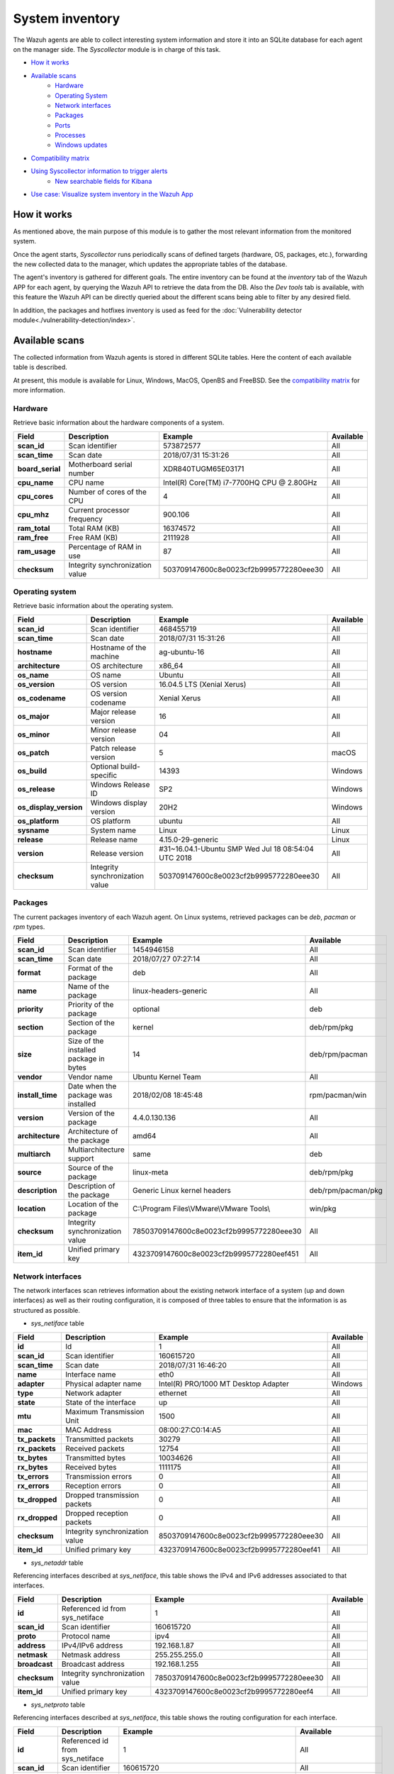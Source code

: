 .. Copyright (C) 2021 Wazuh, Inc.

.. meta::
  :description: The Wazuh Syscollector module is in charge of collecting system information and store it into an SQLite database for each agent on the manager side.
  
.. _syscollector:

System inventory
================

The Wazuh agents are able to collect interesting system information and store it into an SQLite database for each agent on the manager side. The `Syscollector` module is in charge of this task.

- `How it works`_
- `Available scans`_
    - `Hardware`_
    - `Operating System`_
    - `Network interfaces`_
    - `Packages`_
    - `Ports`_
    - `Processes`_
    - `Windows updates`_
- `Compatibility matrix`_
- `Using Syscollector information to trigger alerts`_
    - `New searchable fields for Kibana`_
- `Use case: Visualize system inventory in the Wazuh App`_

How it works
------------

As mentioned above, the main purpose of this module is to gather the most relevant information from the monitored system.

Once the agent starts, `Syscollector` runs periodically scans of defined targets (hardware, OS, packages, etc.), forwarding the new collected data to the manager, which updates the appropriate tables of the database.

The agent's inventory is gathered for different goals. The entire inventory can be found at the `inventory` tab of the Wazuh APP for each agent, by querying the Wazuh API to retrieve the data from the DB. Also the `Dev tools` tab is available,
with this feature the Wazuh API can be directly queried about the different scans being able to filter by any desired field.

In addition, the packages and hotfixes inventory is used as feed for the :doc:`Vulnerability detector module<./vulnerability-detection/index>`.

Available scans
---------------

The collected information from Wazuh agents is stored in different SQLite tables. Here the content of each available table is described.

At present, this module is available for Linux, Windows, MacOS, OpenBS and FreeBSD. See the `compatibility matrix`_ for more information.

.. _syscollector_hardware:

Hardware
^^^^^^^^

.. versionadded:: 3.2.0

Retrieve basic information about the hardware components of a system.

+------------------+---------------------------------+-------------------------------------------+-------------------+
| Field            | Description                     | Example                                   | Available         |
+==================+=================================+===========================================+===================+
| **scan_id**      | Scan identifier                 | 573872577                                 | All               |
+------------------+---------------------------------+-------------------------------------------+-------------------+
| **scan_time**    | Scan date                       | 2018/07/31 15:31:26                       | All               |
+------------------+---------------------------------+-------------------------------------------+-------------------+
| **board_serial** | Motherboard serial number       | XDR840TUGM65E03171                        | All               |
+------------------+---------------------------------+-------------------------------------------+-------------------+
| **cpu_name**     | CPU name                        | Intel(R) Core(TM) i7-7700HQ CPU @ 2.80GHz | All               |
+------------------+---------------------------------+-------------------------------------------+-------------------+
| **cpu_cores**    | Number of cores of the CPU      | 4                                         | All               |
+------------------+---------------------------------+-------------------------------------------+-------------------+
| **cpu_mhz**      | Current processor frequency     | 900.106                                   | All               |
+------------------+---------------------------------+-------------------------------------------+-------------------+
| **ram_total**    | Total RAM (KB)                  | 16374572                                  | All               |
+------------------+---------------------------------+-------------------------------------------+-------------------+
| **ram_free**     | Free RAM (KB)                   | 2111928                                   | All               |
+------------------+---------------------------------+-------------------------------------------+-------------------+
| **ram_usage**    | Percentage of RAM in use        | 87                                        | All               |
+------------------+---------------------------------+-------------------------------------------+-------------------+
| **checksum**     | Integrity synchronization value | 503709147600c8e0023cf2b9995772280eee30    | All               |
+------------------+---------------------------------+-------------------------------------------+-------------------+

.. _syscollector_system:

Operating system
^^^^^^^^^^^^^^^^

.. versionadded:: 3.2.0

Retrieve basic information about the operating system.

+------------------------+---------------------------------+-----------------------------------------------------+-------------------+
| Field                  | Description                     | Example                                             | Available         |
+========================+=================================+=====================================================+===================+
| **scan_id**            | Scan identifier                 | 468455719                                           | All               |
+------------------------+---------------------------------+-----------------------------------------------------+-------------------+
| **scan_time**          | Scan date                       | 2018/07/31 15:31:26                                 | All               |
+------------------------+---------------------------------+-----------------------------------------------------+-------------------+
| **hostname**           | Hostname of the machine         | ag-ubuntu-16                                        | All               |
+------------------------+---------------------------------+-----------------------------------------------------+-------------------+
| **architecture**       | OS architecture                 | x86_64                                              | All               |
+------------------------+---------------------------------+-----------------------------------------------------+-------------------+
| **os_name**            | OS name                         | Ubuntu                                              | All               |
+------------------------+---------------------------------+-----------------------------------------------------+-------------------+
| **os_version**         | OS version                      | 16.04.5 LTS (Xenial Xerus)                          | All               |
+------------------------+---------------------------------+-----------------------------------------------------+-------------------+
| **os_codename**        | OS version codename             | Xenial Xerus                                        | All               |
+------------------------+---------------------------------+-----------------------------------------------------+-------------------+
| **os_major**           | Major release version           | 16                                                  | All               |
+------------------------+---------------------------------+-----------------------------------------------------+-------------------+
| **os_minor**           | Minor release version           | 04                                                  | All               |
+------------------------+---------------------------------+-----------------------------------------------------+-------------------+
| **os_patch**           | Patch release version           | 5                                                   | macOS             |
+------------------------+---------------------------------+-----------------------------------------------------+-------------------+
| **os_build**           | Optional build-specific         | 14393                                               | Windows           |
+------------------------+---------------------------------+-----------------------------------------------------+-------------------+
| **os_release**         | Windows Release ID              | SP2                                                 | Windows           |
+------------------------+---------------------------------+-----------------------------------------------------+-------------------+
| **os_display_version** | Windows display version         | 20H2                                                | Windows           |
+------------------------+---------------------------------+-----------------------------------------------------+-------------------+
| **os_platform**        | OS platform                     | ubuntu                                              | All               |
+------------------------+---------------------------------+-----------------------------------------------------+-------------------+
| **sysname**            | System name                     | Linux                                               | Linux             |
+------------------------+---------------------------------+-----------------------------------------------------+-------------------+
| **release**            | Release name                    | 4.15.0-29-generic                                   | Linux             |
+------------------------+---------------------------------+-----------------------------------------------------+-------------------+
| **version**            | Release version                 | #31~16.04.1-Ubuntu SMP Wed Jul 18 08:54:04 UTC 2018 | All               |
+------------------------+---------------------------------+-----------------------------------------------------+-------------------+
| **checksum**           | Integrity synchronization value | 503709147600c8e0023cf2b9995772280eee30              | All               |
+------------------------+---------------------------------+-----------------------------------------------------+-------------------+

.. _syscollector_packages:

Packages
^^^^^^^^

.. versionadded:: 3.2.0

The current packages inventory of each Wazuh agent. On Linux systems, retrieved packages can be `deb`, `pacman` or `rpm` types.

+------------------+----------------------------------------+---------------------------------------------------+--------------------+
| Field            | Description                            | Example                                           | Available          |
+==================+========================================+===================================================+====================+
| **scan_id**      | Scan identifier                        | 1454946158                                        | All                |
+------------------+----------------------------------------+---------------------------------------------------+--------------------+
| **scan_time**    | Scan date                              | 2018/07/27 07:27:14                               | All                |
+------------------+----------------------------------------+---------------------------------------------------+--------------------+
| **format**       | Format of the package                  | deb                                               | All                |
+------------------+----------------------------------------+---------------------------------------------------+--------------------+
| **name**         | Name of the package                    | linux-headers-generic                             | All                |
+------------------+----------------------------------------+---------------------------------------------------+--------------------+
| **priority**     | Priority of the package                | optional                                          | deb                |
+------------------+----------------------------------------+---------------------------------------------------+--------------------+
| **section**      | Section of the package                 | kernel                                            | deb/rpm/pkg        |
+------------------+----------------------------------------+---------------------------------------------------+--------------------+
| **size**         | Size of the installed package in bytes | 14                                                | deb/rpm/pacman     |
+------------------+----------------------------------------+---------------------------------------------------+--------------------+
| **vendor**       | Vendor name                            | Ubuntu Kernel Team                                | All                |
+------------------+----------------------------------------+---------------------------------------------------+--------------------+
| **install_time** | Date when the package was installed    | 2018/02/08 18:45:48                               | rpm/pacman/win     |
+------------------+----------------------------------------+---------------------------------------------------+--------------------+
| **version**      | Version of the package                 | 4.4.0.130.136                                     | All                |
+------------------+----------------------------------------+---------------------------------------------------+--------------------+
| **architecture** | Architecture of the package            | amd64                                             | All                |
+------------------+----------------------------------------+---------------------------------------------------+--------------------+
| **multiarch**    | Multiarchitecture support              | same                                              | deb                |
+------------------+----------------------------------------+---------------------------------------------------+--------------------+
| **source**       | Source of the package                  | linux-meta                                        | deb/rpm/pkg        |
+------------------+----------------------------------------+---------------------------------------------------+--------------------+
| **description**  | Description of the package             | Generic Linux kernel headers                      | deb/rpm/pacman/pkg |
+------------------+----------------------------------------+---------------------------------------------------+--------------------+
| **location**     | Location of the package                | C:\\Program Files\\VMware\\VMware Tools\\         | win/pkg            |
+------------------+----------------------------------------+---------------------------------------------------+--------------------+
| **checksum**     | Integrity synchronization value        | 78503709147600c8e0023cf2b9995772280eee30          | All                |
+------------------+----------------------------------------+---------------------------------------------------+--------------------+
| **item_id**      | Unified primary key                    | 4323709147600c8e0023cf2b9995772280eef451          | All                |
+------------------+----------------------------------------+---------------------------------------------------+--------------------+

.. _syscollector_interfaces:

Network interfaces
^^^^^^^^^^^^^^^^^^

.. versionadded:: 3.5.0

The network interfaces scan retrieves information about the existing network interface of a system (up and down interfaces) as well as their routing configuration,
it is composed of three tables to ensure that the information is as structured as possible.

- `sys_netiface` table

+------------------+---------------------------------+-----------------------------------------------------+-------------------+
| Field            | Description                     | Example                                             | Available         |
+==================+=================================+=====================================================+===================+
| **id**           | Id                              | 1                                                   | All               |
+------------------+---------------------------------+-----------------------------------------------------+-------------------+
| **scan_id**      | Scan identifier                 | 160615720                                           | All               |
+------------------+---------------------------------+-----------------------------------------------------+-------------------+
| **scan_time**    | Scan date                       | 2018/07/31 16:46:20                                 | All               |
+------------------+---------------------------------+-----------------------------------------------------+-------------------+
| **name**         | Interface name                  | eth0                                                | All               |
+------------------+---------------------------------+-----------------------------------------------------+-------------------+
| **adapter**      | Physical adapter name           | Intel(R) PRO/1000 MT Desktop Adapter                | Windows           |
+------------------+---------------------------------+-----------------------------------------------------+-------------------+
| **type**         | Network adapter                 | ethernet                                            | All               |
+------------------+---------------------------------+-----------------------------------------------------+-------------------+
| **state**        | State of the interface          | up                                                  | All               |
+------------------+---------------------------------+-----------------------------------------------------+-------------------+
| **mtu**          | Maximum Transmission Unit       | 1500                                                | All               |
+------------------+---------------------------------+-----------------------------------------------------+-------------------+
| **mac**          | MAC Address                     | 08:00:27:C0:14:A5                                   | All               |
+------------------+---------------------------------+-----------------------------------------------------+-------------------+
| **tx_packets**   | Transmitted packets             | 30279                                               | All               |
+------------------+---------------------------------+-----------------------------------------------------+-------------------+
| **rx_packets**   | Received packets                | 12754                                               | All               |
+------------------+---------------------------------+-----------------------------------------------------+-------------------+
| **tx_bytes**     | Transmitted bytes               | 10034626                                            | All               |
+------------------+---------------------------------+-----------------------------------------------------+-------------------+
| **rx_bytes**     | Received bytes                  | 1111175                                             | All               |
+------------------+---------------------------------+-----------------------------------------------------+-------------------+
| **tx_errors**    | Transmission errors             | 0                                                   | All               |
+------------------+---------------------------------+-----------------------------------------------------+-------------------+
| **rx_errors**    | Reception errors                | 0                                                   | All               |
+------------------+---------------------------------+-----------------------------------------------------+-------------------+
| **tx_dropped**   | Dropped transmission packets    | 0                                                   | All               |
+------------------+---------------------------------+-----------------------------------------------------+-------------------+
| **rx_dropped**   | Dropped reception packets       | 0                                                   | All               |
+------------------+---------------------------------+-----------------------------------------------------+-------------------+
| **checksum**     | Integrity synchronization value | 8503709147600c8e0023cf2b9995772280eee30             | All               |
+------------------+---------------------------------+-----------------------------------------------------+-------------------+
| **item_id**      | Unified primary key             | 4323709147600c8e0023cf2b9995772280eef41             | All               |
+------------------+---------------------------------+-----------------------------------------------------+-------------------+


.. _syscollector_netaddr:

- `sys_netaddr` table

Referencing interfaces described at `sys_netiface`, this table shows the IPv4 and IPv6 addresses associated to that interfaces.

+------------------+---------------------------------+-----------------------------------------------------+-------------------+
| Field            | Description                     | Example                                             | Available         |
+==================+=================================+=====================================================+===================+
| **id**           | Referenced id from sys_netiface | 1                                                   | All               |
+------------------+---------------------------------+-----------------------------------------------------+-------------------+
| **scan_id**      | Scan identifier                 | 160615720                                           | All               |
+------------------+---------------------------------+-----------------------------------------------------+-------------------+
| **proto**        | Protocol name                   | ipv4                                                | All               |
+------------------+---------------------------------+-----------------------------------------------------+-------------------+
| **address**      | IPv4/IPv6 address               | 192.168.1.87                                        | All               |
+------------------+---------------------------------+-----------------------------------------------------+-------------------+
| **netmask**      | Netmask address                 | 255.255.255.0                                       | All               |
+------------------+---------------------------------+-----------------------------------------------------+-------------------+
| **broadcast**    | Broadcast address               | 192.168.1.255                                       | All               |
+------------------+---------------------------------+-----------------------------------------------------+-------------------+
| **checksum**     | Integrity synchronization value | 78503709147600c8e0023cf2b9995772280eee30            | All               |
+------------------+---------------------------------+-----------------------------------------------------+-------------------+
| **item_id**      | Unified primary key             | 4323709147600c8e0023cf2b9995772280eef4              | All               |
+------------------+---------------------------------+-----------------------------------------------------+-------------------+

.. _syscollector_netproto:

- `sys_netproto` table

Referencing interfaces described at `sys_netiface`, this table shows the routing configuration for each interface.

+------------------+---------------------------------+-----------------------------------------------------+---------------------+
| Field            | Description                     | Example                                             | Available           |
+==================+=================================+=====================================================+=====================+
| **id**           | Referenced id from sys_netiface | 1                                                   | All                 |
+------------------+---------------------------------+-----------------------------------------------------+---------------------+
| **scan_id**      | Scan identifier                 | 160615720                                           | All                 |
+------------------+---------------------------------+-----------------------------------------------------+---------------------+
| **iface**        | Interface name                  | eth0                                                | All                 |
+------------------+---------------------------------+-----------------------------------------------------+---------------------+
| **type**         | Protocol of the interface data  | ipv4                                                | All                 |
+------------------+---------------------------------+-----------------------------------------------------+---------------------+
| **gateway**      | Default gateway                 | 192.168.1.1                                         | Linux/Windows/macOS |
+------------------+---------------------------------+-----------------------------------------------------+---------------------+
| **dhcp**         | DHCP status                     | enabled                                             | Linux/Windows       |
+------------------+---------------------------------+-----------------------------------------------------+---------------------+
| **checksum**     | Integrity synchronization value | 78503709147600c8e0023cf2b9995772280eee30            | All                 |
+------------------+---------------------------------+-----------------------------------------------------+---------------------+
| **item_id**      | Unified primary key             | 4323709147600c8e0023cf2b9995772280eef4              | All                 |
+------------------+---------------------------------+-----------------------------------------------------+---------------------+

.. _syscollector_ports:

Ports
^^^^^

.. versionadded:: 3.5.0

List the opened ports of a system.

+------------------+----------------------------------------+---------------------------------------------------+-------------------+
| Field            | Description                            | Example                                           | Available         |
+==================+========================================+===================================================+===================+
| **scan_id**      | Scan identifier                        | 1618114744                                        | All               |
+------------------+----------------------------------------+---------------------------------------------------+-------------------+
| **scan_time**    | Scan date                              | 2018/07/27 07:27:15                               | All               |
+------------------+----------------------------------------+---------------------------------------------------+-------------------+
| **protocol**     | Protocol of the port                   | tcp                                               | All               |
+------------------+----------------------------------------+---------------------------------------------------+-------------------+
| **local_ip**     | Local IP                               | 0.0.0.0                                           | All               |
+------------------+----------------------------------------+---------------------------------------------------+-------------------+
| **local_port**   | Local port                             | 22                                                | All               |
+------------------+----------------------------------------+---------------------------------------------------+-------------------+
| **remote_ip**    | Remote IP                              | 0.0.0.0                                           | All               |
+------------------+----------------------------------------+---------------------------------------------------+-------------------+
| **remote_port**  | Remote port                            | 0                                                 | All               |
+------------------+----------------------------------------+---------------------------------------------------+-------------------+
| **tx_queue**     | Packets pending to be transmitted      | 0                                                 | Linux             |
+------------------+----------------------------------------+---------------------------------------------------+-------------------+
| **rx_queue**     | Packets at the receiver queue          | 0                                                 | Linux             |
+------------------+----------------------------------------+---------------------------------------------------+-------------------+
| **inode**        | Inode of the port                      | 16974                                             | Linux             |
+------------------+----------------------------------------+---------------------------------------------------+-------------------+
| **state**        | State of the port                      | listening                                         | All               |
+------------------+----------------------------------------+---------------------------------------------------+-------------------+
| **PID**          | PID owner of the opened port           | 4                                                 | Windows/macOS     |
+------------------+----------------------------------------+---------------------------------------------------+-------------------+
| **process**      | Name of the PID                        | System                                            | Windows/macOS     |
+------------------+----------------------------------------+---------------------------------------------------+-------------------+
| **checksum**     | Integrity synchronization value        | 78503709147600c8e0023cf2b9995772280eee30          | All               |
+------------------+----------------------------------------+---------------------------------------------------+-------------------+
| **item_id**      | Unified primary key                    | 4323709147600c8e0023cf2b9995772280eef412          | All               |
+------------------+----------------------------------------+---------------------------------------------------+-------------------+

.. _syscollector_processes:

Processes
^^^^^^^^^

.. versionadded:: 3.5.0

List the current processes running in a system host.

+-----------------+----------------------------------------+---------------------------------------------------+-------------------+
| Field           | Description                            | Example                                           | Available         |
+=================+========================================+===================================================+===================+
| **scan_id**     | Scan identifier                        | 215303769                                         | All               |
+-----------------+----------------------------------------+---------------------------------------------------+-------------------+
| **scan_time**   | Scan date                              | 2018/08/03 12:57:58                               | All               |
+-----------------+----------------------------------------+---------------------------------------------------+-------------------+
| **pid**         | PID of the process                     | 603                                               | All               |
+-----------------+----------------------------------------+---------------------------------------------------+-------------------+
| **name**        | Name of the process                    | rsyslogd                                          | All               |
+-----------------+----------------------------------------+---------------------------------------------------+-------------------+
| **state**       | State of the process                   | S                                                 | Linux/macOS       |
+-----------------+----------------------------------------+---------------------------------------------------+-------------------+
| **ppid**        | PPID of the process                    | 1                                                 | All               |
+-----------------+----------------------------------------+---------------------------------------------------+-------------------+
| **utime**       | Time spent executing user code         | 157                                               | Linux             |
+-----------------+----------------------------------------+---------------------------------------------------+-------------------+
| **stime**       | Time spent executing system code       | 221                                               | All               |
+-----------------+----------------------------------------+---------------------------------------------------+-------------------+
| **cmd**         | Command executed                       | /usr/sbin/rsyslogd                                | Linux/Windows     |
+-----------------+----------------------------------------+---------------------------------------------------+-------------------+
| **argvs**       | Arguments of the process               | -n                                                | Linux             |
+-----------------+----------------------------------------+---------------------------------------------------+-------------------+
| **euser**       | Effective user                         | root                                              | Linux/macOS       |
+-----------------+----------------------------------------+---------------------------------------------------+-------------------+
| **ruser**       | Real user                              | root                                              | Linux/macOS       |
+-----------------+----------------------------------------+---------------------------------------------------+-------------------+
| **suser**       | Saved-set user                         | root                                              | Linux             |
+-----------------+----------------------------------------+---------------------------------------------------+-------------------+
| **egroup**      | Effective group                        | root                                              | Linux             |
+-----------------+----------------------------------------+---------------------------------------------------+-------------------+
| **rgroup**      | Real group                             | root                                              | Linux/macOS       |
+-----------------+----------------------------------------+---------------------------------------------------+-------------------+
| **sgroup**      | Saved-set group                        | root                                              | Linux             |
+-----------------+----------------------------------------+---------------------------------------------------+-------------------+
| **fgroup**      | Filesystem group name                  | root                                              | Linux             |
+-----------------+----------------------------------------+---------------------------------------------------+-------------------+
| **priority**    | Kernel scheduling priority             | 20                                                | All               |
+-----------------+----------------------------------------+---------------------------------------------------+-------------------+
| **nice**        | Nice value of the process              | 0                                                 | Linux/macOS       |
+-----------------+----------------------------------------+---------------------------------------------------+-------------------+
| **size**        | Size of the process                    | 53030                                             | All               |
+-----------------+----------------------------------------+---------------------------------------------------+-------------------+
| **vm_size**     | Total VM size (KB)                     | 212120                                            | All               |
+-----------------+----------------------------------------+---------------------------------------------------+-------------------+
| **resident**    | Residen size of the process in bytes   | 902                                               | Linux             |
+-----------------+----------------------------------------+---------------------------------------------------+-------------------+
| **share**       | Shared memory                          | 814                                               | Linux             |
+-----------------+----------------------------------------+---------------------------------------------------+-------------------+
| **start_time**  | Time when the process started          | 1893                                              | Linux             |
+-----------------+----------------------------------------+---------------------------------------------------+-------------------+
| **pgrp**        | Process group                          | 603                                               | Linux             |
+-----------------+----------------------------------------+---------------------------------------------------+-------------------+
| **session**     | Session of the process                 | 603                                               | All               |
+-----------------+----------------------------------------+---------------------------------------------------+-------------------+
| **nlwp**        | Number of light weight processes       | 3                                                 | All               |
+-----------------+----------------------------------------+---------------------------------------------------+-------------------+
| **tgid**        | Thread Group ID                        | 603                                               | Linux             |
+-----------------+----------------------------------------+---------------------------------------------------+-------------------+
| **tty**         | Number of TTY of the process           | 0                                                 | Linux             |
+-----------------+----------------------------------------+---------------------------------------------------+-------------------+
| **processor**   | Number of the processor                | 0                                                 | Linux             |
+-----------------+----------------------------------------+---------------------------------------------------+-------------------+
| **checksum**    | Integrity synchronization value        | 78503709147600c8e0023cf2b9995772280eee30          | All               |
+-----------------+----------------------------------------+---------------------------------------------------+-------------------+

.. _syscollector_hotfixes:

Windows updates
^^^^^^^^^^^^^^^

.. versionadded:: 3.11.0

List the Windows updates installed on Windows agents, also known as hotfixes. They are used as feed for the Vulnerability detector to find out Windows vulnerabilities.

+------------------+----------------------------------------+------------------------------------------+-------------------+
| Field            | Description                            | Example                                  | Available         |
+==================+========================================+==========================================+===================+
| **scan_id**      | Scan identifier                        | 1618114744                               | Windows           |
+------------------+----------------------------------------+------------------------------------------+-------------------+
| **scan_time**    | Scan date                              | 2019/08/22 07:27:15                      | Windows           |
+------------------+----------------------------------------+------------------------------------------+-------------------+
| **hotfix**       | Windows update ID                      | KB4489899                                | Windows           |
+------------------+----------------------------------------+------------------------------------------+-------------------+
| **checksum**     | Integrity synchronization value        | 78503709147600c8e0023cf2b9995772280eee30 | Windows           |
+------------------+----------------------------------------+------------------------------------------+-------------------+

Compatibility matrix
--------------------

The following table shows the operating systems that this module currently supports.

+------------------------+----------------------------------------------------------------------------------+
|                        |                      **Syscollector scan**                                       |
+  **Operating System**  +-----------+-----------+-----------+----------+-----------+-----------+-----------+
|                        |  Hardware |    OS     |  Packages |  Network |   Ports   | Processes |  Hotfixes |
+------------------------+-----------+-----------+-----------+----------+-----------+-----------+-----------+
|    Windows             |     ✓     |     ✓     |     ✓     |     ✓    |     ✓     |     ✓     |     ✓     |
+------------------------+-----------+-----------+-----------+----------+-----------+-----------+-----------+
|    Linux               |     ✓     |     ✓     |     ✓     |     ✓    |     ✓     |     ✓     |     ✗     |
+------------------------+-----------+-----------+-----------+----------+-----------+-----------+-----------+
|    macOS               |     ✓     |     ✓     |     ✓     |     ✓    |     ✓     |     ✓     |     ✗     |
+------------------------+-----------+-----------+-----------+----------+-----------+-----------+-----------+
|    FreeBSD             |     ✓     |     ✓     |     ✓     |     ✓    |     ✗     |     ✗     |     ✗     |
+------------------------+-----------+-----------+-----------+----------+-----------+-----------+-----------+
|    OpenBSD             |     ✓     |     ✓     |     ✗     |     ✓    |     ✗     |     ✗     |     ✗     |
+------------------------+-----------+-----------+-----------+----------+-----------+-----------+-----------+

Using Syscollector information to trigger alerts
------------------------------------------------

.. note:: This capability is not available in Wazuh 4.2 but will be included in a future version. 

Since Wazuh 3.9 version, ``Syscollector`` module information can be used to trigger alerts and show that information in the alerts' description.

To allow this configuration, in a rule declaration set the ``<decoded_as>`` field as **syscollector**.

As an example, this rule will be triggered when the interface ``eth0`` of an agent is enabled and will show what IPv4 has that interface.

.. code-block:: xml

    <rule id="100001" level="5">
      <if_sid>221</if_sid>
      <decoded_as>syscollector</decoded_as>
      <field name="netinfo.iface.name">eth0</field>
      <description>eth0 interface enabled. IP: $(netinfo.iface.ipv4.address)</description>
    </rule>

.. warning::

    The tag ``<if_sid>221</if_sid>`` is necessary because the events from Syscollector are muted by default with that rule.

When the alerts are triggered they will be displayed in Kibana this way:

    .. thumbnail:: ../../images/manual/internal-capabilities/syscollector_alerts.png
      :title: Information from syscollector for "port" value.
      :align: center
      :width: 80%

New searchable fields for Kibana
^^^^^^^^^^^^^^^^^^^^^^^^^^^^^^^^

In Elasticsearch the fields will be saved as ``data.type.value``. For example, for **Hardware** type, the ``cpu_name`` field can be found as ``data.hardware.cpu_name``

+----------------------+----------------------------------------------------------------------------------------------------------------------+----------------------------------+
| **Type**             | **Fields**                                                                                                           | **Example**                      |
+----------------------+----------------------------------------------------------------------------------------------------------------------+----------------------------------+
| **Hardware**         | cpu_name, cpu_cores, cpu_mhz, ram_total, ram_free, ram_usage                                                         | data.hardware.cpu_mhz            |
+----------------------+----------------------------------------------------------------------------------------------------------------------+----------------------------------+
| **Operating System** | architecture, name, version, codename, major, minor, build, platform, sysname, release, release_version              | data.os.codename                 |
+----------------------+----------------------------------------------------------------------------------------------------------------------+----------------------------------+
| **Port**             | local_ip, local_port, remote_ip, remote_port, tx_queue, rx_queue, inode, state, pid, process                         | data.port.inode                  |
+----------------------+----------------------------------------------------------------------------------------------------------------------+----------------------------------+
| **Program**          | name, priority, section, size, vendor, install_time, version, architecture, multiarch, source, description, location | data.program.name                |
+----------------------+----------------------------------------------------------------------------------------------------------------------+----------------------------------+
| **Process**          | name, state, ppid, utime, stime, cmd, args, euser, ruser, suser, egroup, sgroup, fgroup, rgroup, priority, nice,     | data.process.state               |
|                      | size, vm_size, resident, share, start_time, pgrp, session, nlwp, tgid, tty, processor                                |                                  |
+----------------------+----------------------------------------------------------------------------------------------------------------------+----------------------------------+
| **Network**          | mac, adapter, type, state, mtu, tx_bytes, rx_bytes, tx_errors, rx_errors, tx_dropped, rx_dropped, tx_packets,        | data.netinfo.iface.ipv4.address, |
|                      | rx_packets, ipv4, ipv6                                                                                               | data.netinfo.iface.mac           |
+----------------------+----------------------------------------------------------------------------------------------------------------------+----------------------------------+
| **Hotfix**           | hotfix                                                                                                               | data.hotfix                      |
+----------------------+----------------------------------------------------------------------------------------------------------------------+----------------------------------+

Use case: Visualize system inventory in the Wazuh app
-----------------------------------------------------

The Syscollector module is enabled by default in all compatible systems including all the available scans. Here we can see the default configuration block:

.. code-block:: xml

  <!-- System inventory -->
  <wodle name="syscollector">
    <disabled>no</disabled>
    <interval>1h</interval>
    <scan_on_start>yes</scan_on_start>
    <hardware>yes</hardware>
    <os>yes</os>
    <network>yes</network>
    <packages>yes</packages>
    <ports all="no">yes</ports>
    <processes>yes</processes>

    <!-- Database synchronization settings -->
    <synchronization>
      <max_eps>10</max_eps>
    </synchronization>
  </wodle>

Once the module starts, it will run periodically scans and send the new data in JSON events format to the manager, where it will be decoded and stored into a particular database
for each agent.

The current inventory can be consulted in different ways. Let's see an example querying for a particular package in a Debian agent:

- Querying the Database directly on the manager side, located at ``$install_directory/queue/db/:agent_id.db``.

.. code-block:: console

  # sqlite3 /var/ossec/queue/db/003.db

.. code-block:: none
  :class: output

  SQLite version 3.7.17 2013-05-20 00:56:22
  Enter ".help" for instructions
  Enter SQL statements terminated with a ";"
  sqlite>

.. code-block:: console

  sqlite> select * from sys_programs where name="wazuh-agent";

.. code-block:: none
  :class: output

  696614220|2018/08/06 02:07:30|deb|wazuh-agent|extra|admin|105546|Wazuh, Inc <support@wazuh.com>||3.5.0-1|amd64|||Wazuh helps you to gain security visibility into your infrastructure by monitoring hosts at an operating system and application level. It provides the following capabilities: log analysis, file integrity monitoring, intrusions detection and policy and compliance monitoring||0

- By querying the Wazuh API endpoint :api-ref:`GET /syscollector/{agent_id}/packages <operation/api.controllers.syscollector_controller.get_packages_info>`, which retrieves nested data in JSON format.

.. code-block:: console

  # curl -k -X GET "https://localhost:55000/syscollector/003/packages?pretty=true&name=wazuh-agent" -H  "Authorization: Bearer $TOKEN"

.. code-block:: json
  :class: output

  {
      "data": {
          "affected_items": [
              {
                  "vendor": "Wazuh, Inc <support@wazuh.com>",
                  "description": "Wazuh helps you to gain security visibility into your infrastructure by monitoring hosts at an operating system and application level. It provides the following capabilities: log analysis, file integrity monitoring, intrusions detection and policy and compliance monitoring",
                  "scan": {"id": 696614220, "time": "2018/08/06 02:07:30"},
                  "section": "admin",
                  "format": "deb",
                  "name": "wazuh-agent",
                  "priority": "extra",
                  "version": "3.5.0-1",
                  "architecture": "amd64",
                  "size": 105546,
                  "agent_id": "003",
              }
          ],
          "total_affected_items": 1,
          "total_failed_items": 0,
          "failed_items": [],
      },
      "message": "All specified syscollector information was returned",
      "error": 0,
  }

Moreover, the same information can be consulted at the Wazuh app, which includes an `Inventory` tab for each agent. For now, there are available OS, hardware and packages inventories at this tab, which looks like the following screenshot:

.. thumbnail:: ../../images/manual/inventory.png
    :title: Inventory tab
    :align: center
    :width: 100%

The *Dev tools* tab is also available to query the Wazuh API directly from the Wazuh app as shown below:

.. thumbnail:: ../../images/manual/devtools-syscollector.png
    :title: Dev tools tab
    :align: center
    :width: 100%

You could find more information about how to configure this capability at the :doc:`Syscollector configuration <../reference/ossec-conf/wodle-syscollector>` reference.
